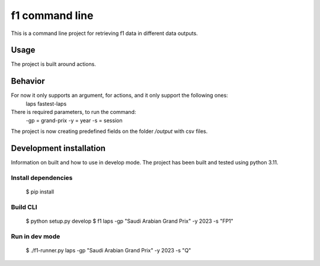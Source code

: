 f1 command line
========================

This is a command line project for retrieving f1 data in different data outputs.


Usage
-----

The project is built around actions.

Behavior
--------

For now it only supports an argument, for actions, and it only support the following ones:
    laps
    fastest-laps

There is required parameters, to run the command:
    -gp = grand-prix
    -y = year
    -s = session

The project is now creating predefined fields on the folder `/output` with csv files.

Development installation
--------
Information on built and how to use in develop mode.
The project has been built and tested using python 3.11.

Install dependencies
*******************
    $ pip install

Build CLI
*******************
    $ python setup.py develop
    $ f1 laps -gp "Saudi Arabian Grand Prix" -y 2023 -s "FP1"

Run in dev mode
**************************************
    $ ./f1-runner.py laps -gp "Saudi Arabian Grand Prix" -y 2023 -s "Q"
